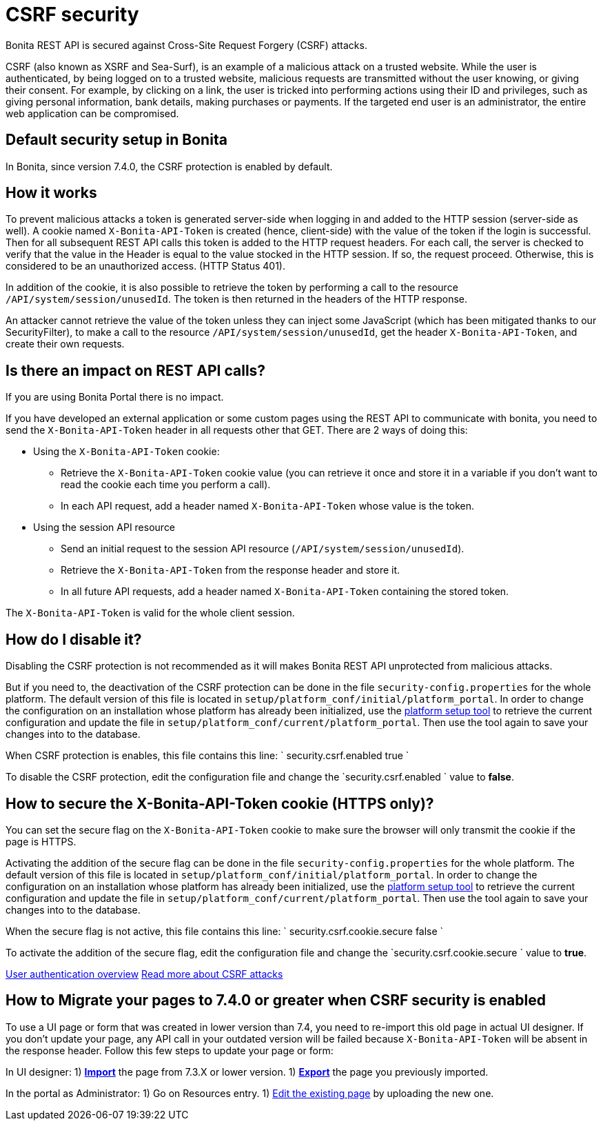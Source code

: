 = CSRF security
:description: Bonita REST API is secured against Cross-Site Request Forgery (CSRF) attacks.

Bonita REST API is secured against Cross-Site Request Forgery (CSRF) attacks.

CSRF (also known as XSRF and Sea-Surf), is an example of a malicious attack on a trusted website.
While the user is authenticated, by being logged on to a trusted website, malicious requests are transmitted without the user knowing, or giving their consent.
For example, by clicking on a link, the user is tricked into performing actions using their ID and privileges, such as giving personal information, bank details, making purchases or payments.
If the targeted end user is an administrator, the entire web application can be compromised.

== Default security setup in Bonita

In Bonita, since version 7.4.0, the CSRF protection is enabled by default.

== How it works

To prevent malicious attacks a token is generated server-side when logging in and added to the HTTP session (server-side as well).
A cookie named `X-Bonita-API-Token` is created (hence, client-side) with the value of the token if the login is successful.
Then for all subsequent REST API calls this token is added to the HTTP request headers.
For each call, the server is checked to verify that the value in the Header is equal to the value stocked in the HTTP session.
If so, the request proceed. Otherwise, this is considered to be an unauthorized access. (HTTP Status 401).

In addition of the cookie, it is also possible to retrieve the token by performing a call to the resource `/API/system/session/unusedId`. The token is then returned in the headers of the HTTP response.

An attacker cannot retrieve the value of the token unless they can inject some JavaScript (which has been mitigated thanks to our SecurityFilter), to make a call to the resource `/API/system/session/unusedId`,
get the header `X-Bonita-API-Token`, and create their own requests.

== Is there an impact on REST API calls?

If you are using Bonita Portal there is no impact.

If you have developed an external application or some custom pages using the REST API to communicate with bonita, you need to send the `X-Bonita-API-Token` header in all requests other that GET. There are 2 ways of doing this:

* Using the `X-Bonita-API-Token` cookie:
 ** Retrieve the `X-Bonita-API-Token` cookie value (you can retrieve it once and store it in a variable if you don't want to read the cookie each time you perform a call).
 ** In each API request, add a header named `X-Bonita-API-Token` whose value is the token.
* Using the session API resource
 ** Send an initial request to the session API resource (`/API/system/session/unusedId`).
 ** Retrieve the `X-Bonita-API-Token` from the response header and store it.
 ** In all future API requests, add a header named `X-Bonita-API-Token` containing the stored token.

The `X-Bonita-API-Token` is valid for the whole client session.

== How do I disable it?

Disabling the CSRF protection is not recommended as it will makes Bonita REST API unprotected from malicious attacks.

But if you need to, the deactivation of the CSRF protection can be done in the file `security-config.properties` for the whole platform.
The default version of this file is located in `setup/platform_conf/initial/platform_portal`. In order to change the configuration on an installation whose platform has already been initialized, use the xref:BonitaBPM_platform_setup.adoc[platform setup tool] to retrieve the current configuration and update the file in `setup/platform_conf/current/platform_portal`. Then use the tool again to save your changes into to the database.

When CSRF protection is enables, this file contains this line:
`
security.csrf.enabled true
`

To disable the CSRF protection, edit the configuration file and change the `security.csrf.enabled ` value to *false*.

== How to secure the X-Bonita-API-Token cookie (HTTPS only)?

You can set the secure flag on the `X-Bonita-API-Token` cookie to make sure the browser will only transmit the cookie if the page is HTTPS.

Activating the addition of the secure flag can be done in the file `security-config.properties` for the whole platform.
The default version of this file is located in `setup/platform_conf/initial/platform_portal`. In order to change the configuration on an installation whose platform has already been initialized, use the xref:BonitaBPM_platform_setup.adoc[platform setup tool] to retrieve the current configuration and update the file in `setup/platform_conf/current/platform_portal`. Then use the tool again to save your changes into to the database.

When the secure flag is not active, this file contains this line:
`
security.csrf.cookie.secure false
`

To activate the addition of the secure flag, edit the configuration file and change the `security.csrf.cookie.secure ` value to *true*.

xref:user-authentication-overview.adoc[User authentication overview]
http://www.acunetix.com/websitesecurity/csrf-attacks[Read more about CSRF attacks]

== How to Migrate your pages to 7.4.0 or greater when CSRF security is enabled

To use a UI page or form that was created in lower version than 7.4, you need to re-import this old page in actual UI designer. If you don't update your page, any API call in your outdated version will be failed because `X-Bonita-API-Token` will be absent in the response header.
Follow this few steps to update your page or form:

In UI designer:
1) link:create-or-modify-a-page.md#import[*Import*] the page from 7.3.X or lower version.
1) link:create-or-modify-a-page.md#export[*Export*] the page you previously imported.

In the portal as Administrator:
1) Go on Resources entry.
1) link:resource-management.md#modify[Edit the existing page] by uploading the new one.
